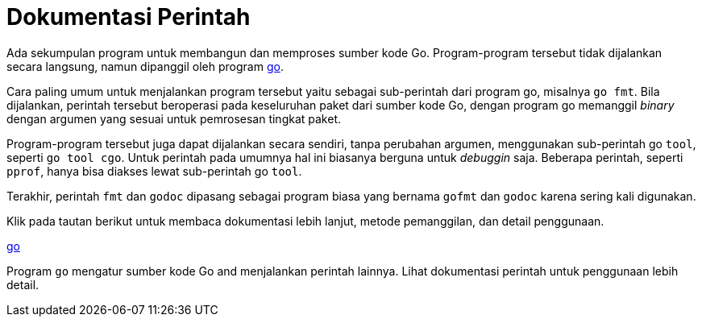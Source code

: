 =  Dokumentasi Perintah

Ada sekumpulan program untuk membangun dan memproses sumber kode Go.
Program-program tersebut tidak dijalankan secara langsung, namun dipanggil
oleh program link:/doc/cmd/go/[go].

Cara paling umum untuk menjalankan program tersebut yaitu sebagai sub-perintah
dari program go, misalnya `go fmt`.
Bila dijalankan, perintah tersebut beroperasi pada keseluruhan paket dari
sumber kode Go, dengan program go memanggil _binary_ dengan argumen yang
sesuai untuk pemrosesan tingkat paket.

Program-program tersebut juga dapat dijalankan secara sendiri, tanpa perubahan
argumen, menggunakan sub-perintah go `tool`, seperti `go tool cgo`.
Untuk perintah pada umumnya hal ini biasanya berguna untuk _debuggin_ saja.
Beberapa perintah, seperti `pprof`, hanya bisa diakses lewat sub-perintah go
`tool`.

Terakhir, perintah `fmt` dan `godoc` dipasang sebagai program biasa yang
bernama `gofmt` dan `godoc` karena sering kali digunakan.

Klik pada tautan berikut untuk membaca dokumentasi lebih lanjut, metode
pemanggilan, dan detail penggunaan.

link:/cmd/go/[go]

Program `go` mengatur sumber kode Go and menjalankan perintah lainnya.
Lihat dokumentasi perintah untuk penggunaan lebih detail.

